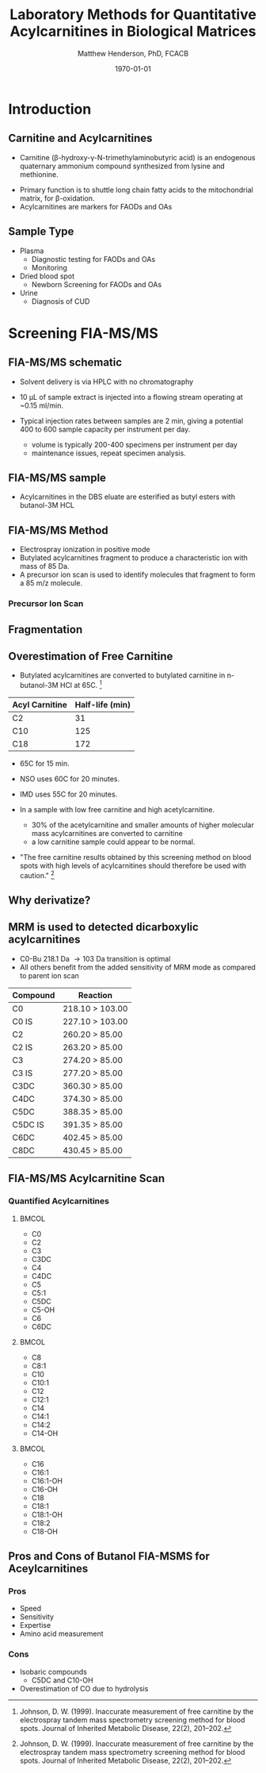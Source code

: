 #+TITLE: Laboratory Methods for Quantitative Acylcarnitines in Biological Matrices
#+AUTHOR: Matthew Henderson, PhD, FCACB
#+DATE: \today

:PROPERTIES:
#+DRAWERS: PROPERTIES
#+LaTeX_CLASS: beamer
#+LaTeX_CLASS_OPTIONS: [presentation, smaller]
#+BEAMER_THEME: Hannover
#+BEAMER_COLOR_THEME: whale
#+BEAMER_FRAME_LEVEL: 2
#+COLUMNS: %40ITEM %10BEAMER_env(Env) %9BEAMER_envargs(Env Args) %4BEAMER_col(Col) %10BEAMER_extra(Extra)
#+OPTIONS: H:2 toc:nil
#+PROPERTY: header-args:R :session *R*
#+PROPERTY: header-args :cache no
#+PROPERTY: header-args :tangle yes
#+STARTUP: beamer
#+STARTUP: overview
#+STARTUP: hidestars
#+STARTUP: indent
# #+BEAMER_HEADER: \subtitle{What is an Automated and Reproducible Report?}
#+BEAMER_HEADER: \institute[NSO]{Newborn Screening Ontario | The University of Ottawa}
#+BEAMER_HEADER: \titlegraphic{\includegraphics[height=1cm,keepaspectratio]{../logos/NSO_logo.pdf}\includegraphics[height=1cm,keepaspectratio]{../logos/cheo-logo.png} \includegraphics[height=1cm,keepaspectratio]{../logos/UOlogoBW.eps}}
#+latex_header: \hypersetup{colorlinks,linkcolor=white,urlcolor=blue}
#+LaTeX_header: \usepackage{textpos}
#+LaTeX_header: \usepackage{textgreek}
#+LaTeX_header: \usepackage[version=4]{mhchem}
#+LaTeX_header: \usepackage{chemfig}
#+LaTeX_header: \usepackage{siunitx}
#+LaTeX_header: \usepackage{gensymb}
#+LaTex_HEADER: \usepackage[usenames,dvipsnames]{xcolor}
#+LaTeX_HEADER: \usepackage[T1]{fontenc}
#+LaTeX_HEADER: \usepackage{lmodern}
#+LaTeX_HEADER: \usepackage{verbatim}
#+LaTeX_HEADER: \usepackage{tikz}
#+LaTeX_HEADER: \usetikzlibrary{shapes.geometric,arrows,decorations.pathmorphing,backgrounds,positioning,fit,petri}
:END:
#+BEGIN_LaTeX
%\logo{\includegraphics[width=1cm,height=1cm,keepaspectratio]{../logos/NSO_logo_small.pdf}~%
%    \includegraphics[width=1cm,height=1cm,keepaspectratio]{../logos/UOlogoBW.eps}%
%}

\vspace{220pt}
\beamertemplatenavigationsymbolsempty
\setbeamertemplate{caption}[numbered]
\setbeamerfont{caption}{size=\tiny}
% \addtobeamertemplate{frametitle}{}{%
% \begin{textblock*}{100mm}(.85\textwidth,-1cm)
% \includegraphics[height=1cm,width=2cm]{cat}
% \end{textblock*}}

\tikzstyle{chemical} = [rectangle, rounded corners, text width=5em, minimum height=1em,text centered, draw=black, fill=none]
\tikzstyle{hardware} = [rectangle, rounded corners, text width=5em, minimum height=1em,text centered, draw=black, fill=gray!30]
\tikzstyle{ms} = [rectangle, rounded corners, text width=5em, minimum height=1em,text centered, draw=orange, fill=none]
\tikzstyle{msw} = [rectangle, rounded corners, text width=7em, minimum height=1em,text centered, draw=orange, fill=none]
\tikzstyle{label} = [rectangle,text width=8em, minimum height=1em, text centered, draw=none, fill=none]
\tikzstyle{hl} = [rectangle, rounded corners, text width=5em, minimum height=1em,text centered, draw=black, fill=red!30]
\tikzstyle{box} = [rectangle, rounded corners, text width=5em, minimum height=5em,text centered, draw=black, fill=none]
\tikzstyle{arrow} = [thick,->,>=stealth]
\tikzstyle{hl-arrow} = [ultra thick,->,>=stealth,draw=red]

#+END_LaTeX

* Introduction
** Carnitine and Acylcarnitines

- Carnitine (\beta{}-hydroxy-\gamma{}-N-trimethylaminobutyric acid) is
  an endogenous quaternary ammonium compound synthesized from lysine
  and methionine.
# - L-Carnitine has been described as a "conditionally essential"
#   nutrient for humans.
# - Populations with an exogenous carnitine requirement include:
#   - infants (premature and full-term),
#   - patients on long-term parenteral nutrition,
#   - perhaps children.
# - Exogenous carnitine is required to maintain "normal" (in the
#   epidemiologic sense) plasma or serum carnitine concentrations in
#   humans of all ages.
- Primary function is to shuttle long chain fatty acids to the
  mitochondrial matrix, for \beta{}-oxidation.
- Acylcarnitines are markers for FAODs and OAs
\vspace{2em}
#+BEGIN_LaTeX
\centering
\chemname{\chemfig[][scale=.5]{H3C-N^{+}([2]-CH3)([6]-CH3)-CH2-C([2]-H)([6]-OH)-CH_2-C([1]=O)([7]-O^{-})}}{\tiny Carnitine}
\hspace{3em}
\chemname{\chemfig[][scale=.5]{H3C-N^{+}([2]-CH3)([6]-CH3)-CH2-C([2]-H)([6]-O-C([0]=O)-{\color{red}R})-CH_2-C([1]=O)([7]-O^{-})}}{\tiny Acylcarnitine}
%\chemname{\chemfig[][scale=.5]{H3C-N^{+}([2]-CH3)([6]-CH3)-CH2-C([2]-H)([6]-O-C([0]=O)-{\color{red}R})-CH_2-C([2]=O)-O-CH_2-CH_2-CH_2-CH_3}}{\tiny Acylcarnitine, butyl ester}
#+END_LaTeX

** Sample Type
- Plasma
  - Diagnostic testing for FAODs and OAs
  - Monitoring
- Dried blood spot
  - Newborn Screening for FAODs and OAs
- Urine
  - Diagnosis of CUD
** COMMENT ERNDIM Plasma Acylcarnitines Survey
#+CAPTION: Free Carnitine
#+ATTR_LATEX: :height 0.8\textheight
[[./figures/free_carnitine_erndim.png]]

** COMMENT ERNDIM Plasma Acylcarnitines Survey
#+CAPTION: Acetylcarnitine
#+ATTR_LATEX: :height 0.8\textheight
[[./figures/acetylcarnitine_erndim.png]]

* Screening FIA-MS/MS
** FIA-MS/MS schematic
#+BEGIN_LaTeX
\begin{center}
\begin{tikzpicture}[node distance=7em]
% nodespp
\node(ms1)[ms]{MS1: Mass Filter};
\node(cc)[ms, right of=ms1]{Collision cell};
\node(ms2)[ms, right of=cc]{MS2: Mass Filter};
\node(ion)[ms, below of=ms1,yshift=3em]{Ionization};
\node(lc)[msw, below of=ion,yshift=3em]{Injection};
\node(detector)[ms, below of=ms2, yshift=3em]{Detector};
% arrows
\draw[arrow](lc) -- (ion);
\draw[arrow](ion) -- (ms1);
\draw[arrow](ms1) -- (cc);
\draw[arrow](cc) -- (ms2);
\draw[arrow](ms2) -- (detector);
\end{tikzpicture}
\end{center}
#+END_LaTeX

- Solvent delivery is via HPLC with no chromatography
- 10 \micro{}L of sample extract is injected into a flowing stream operating at ~0.15 ml/min.

- Typical injection rates between samples are 2 min, giving a potential 400
  to 600 sample capacity per instrument per day.
  - volume is typically 200-400 specimens per instrument per day
  - maintenance issues, repeat specimen analysis.
** FIA-MS/MS sample 

- Acylcarnitines in the DBS eluate are esterified as butyl esters with butanol-3M HCL

#+BEGIN_LaTeX
\definesubmol{x}{-[1,.6]-[7,.6]}
\definesubmol{y}{-[7,.6]-[1,.6]}
\definesubmol{d}{!y!y-[7,.6]{\color{red}COOH}}
\definesubmol{e}{!y!y}
\centering
\schemedebug{false}
\schemestart
\chemname{\chemfig[][scale=.33]{-N^{+}([2]-)([6]-)-[1]-[7]([6]-O-([5]=O)!e)-[1]-[7]([7]=O)([1]-O^{-})}}{\tiny C5-carnitine}
\+
\chemname{\chemfig[][scale=.33]{HO!x!x}}{\tiny n-butanol}
\arrow{-U>[][{\tiny \ce{H2O}}]}
\chemname{\chemfig[][scale=.33]{-N^{+}([2]-)([6]-)-[1]-[7]([6]-O-([5]=O)!e)-[1]-[7]([6]=O)-[1,.6]O!y!y}}{\tiny C5-carnitine, butyl ester}
\schemestop
\vspace{2em}
\schemedebug{false}
\schemestart
\chemname{\chemfig[][scale=.33]{-N^{+}([2]-)([6]-)-[1]-[7]([6]-O-([5]=O)!d)-[1]-[7]([7]=O)([1]-O^{-})}}{\tiny C6DC-carnitine}
\+
\chemname{\chemfig[][scale=.33]{HO!x!x}}{\tiny n-butanol}
\arrow{-U>[][{\tiny \ce{2H2O}}]}
\chemname{\chemfig[][scale=.33]{-N^{+}([2]-)([6]-)-[1]-[7]([6]-O-([5]=O)!e-[7,.6]O!x!x)-[1]-[7]([6]=O)-[1,.6]O!y!y}}{\tiny C6DC-carnitine, butyl ester}
\schemestop 
#+END_LaTeX

** FIA-MS/MS Method

- Electrospray ionization in positive mode
- Butylated acylcarnitines fragment to produce a characteristic ion with mass of 85 Da. 
- A precursor ion scan is used to identify molecules that fragment to form a 85 m/z molecule.

*** Precursor Ion Scan
#+BEGIN_LaTeX
\begin{center}
\begin{tikzpicture}[]
\node[box](ms1)[]{};
\node[label](ms1u)[above=of ms1,yshift=-3em]{MS1};
\node[label](ms1l)[below=of ms1,yshift=3em]{scanning};
\node[box](cc)[right= of ms1]{};
\node[label](ccu)[above=of cc,yshift=-3em]{Collision cell};
\node[label](ccl)[below=of cc,yshift=3em]{fragmentation};
\node[box](ms2)[right= of cc]{};
\node[label](ms2u)[above=of ms2,yshift=-3em]{MS2};
\node[label](ms2l)[below=of ms2,yshift=3em]{85 m/z};
\draw[->](ms1) -- (cc);
\draw[->](cc) -- (ms2);

%ms1
\draw [gray,->, decorate,decoration=snake] (-.8,0.5) -- (.8,0.5);
\draw [gray,->, decorate,decoration=snake] (-.8,0.25) -- (.8,0.25);
\draw [blue, ->,decorate,decoration=snake] (-.8, 0) -- (.8,0);
\draw [gray,->, decorate,decoration=snake] (-.8,-0.25) -- (.8,-0.25);
\draw [gray,->,decorate,decoration=snake] (-.8,-0.5) -- (.8,-0.5);

%cc
\draw [blue,->,decorate,decoration=snake] (2.1, 0) -- (2.4,0);
\fill (2.6,0) circle (0.1); 
\draw [gray,->,decorate,decoration=snake] (2.8, 0) -- (3.8,0.5);
\draw [red, ->,decorate,decoration=snake] (2.8, 0) -- (3.8,0);
\draw [gray,->,decorate,decoration=snake] (2.8, 0) -- (3.8,-0.5);

%ms2
\draw [red,->,decorate,decoration=snake] (5.1, 0) -- (6.8,0);
\end{tikzpicture}
\end{center}
#+END_LaTeX

** Fragmentation
#+BEGIN_LaTeX
\definesubmol{x}{-[1,.6]-[7,.6]}
\centering
 \chemname{\chemfig[][scale=.33]{H_{3}C-N^{+}([2]-CH_3)([6]-CH_{3})-CH_2-C([2]-H)([6]-O-C([0]=O)-{\color{red}R})-CH_2-C([2]=O)-O-CH_2-CH_2-CH_2-CH_3}}{\tiny acylcarnitine, butyl ester}

\vspace{2.5em}

 \chemname{\chemfig[][scale=.33]{H_{3}C-N([1]-CH_3)([7]-CH_3)}}{\tiny trimethylamine}
\hspace{2em}
\chemname{\chemfig[][scale=.33]{{\color{red}R}-C([1]=O)([7]-OH)}}{\tiny carboxylic acid}
\hspace{2em}
 \chemname{\chemfig[][scale=.33]{H!x!x}}{\tiny butyl group}
\hspace{2em}
 \chemname{\chemfig[][scale=.33]{H_{2}C^{+}-HC=CH-C([1]=O)([7]-OH)}}{\tiny 85 m/z}
#+END_LaTeX

** Overestimation of Free Carnitine

- Butylated acylcarnitines are converted to butylated carnitine in
  n-butanol-3M HCl at 65\degree{}C. [fn:johnson]

| Acyl Carnitine | Half-life (min) |
|----------------+-----------------|
| C2             |              31 |
| C10            |             125 |
| C18            |             172 |

- 65\degree{}C for 15 min.  
- NSO uses 60\degree{}C for 20 minutes.
- IMD uses 55\degree{}C for 20 minutes.

- In a sample with low free carnitine and high acetylcarnitine.
  - 30% of the acetylcarnitine and smaller amounts of higher
    molecular mass acylcarnitines are converted to carnitine
  - a low carnitine sample could appear to be normal.
- "The free carnitine results obtained by this screening method on
  blood spots with high levels of acylcarnitines should therefore be
  used with caution." [fn:johnson]

[fn:johnson] Johnson, D. W. (1999). Inaccurate measurement of free
carnitine by the electrospray tandem mass spectrometry screening
method for blood spots. Journal of Inherited Metabolic Disease, 22(2),
201–202. 
** COMMENT Free and Total Carnitine
*** Fractional Tubular Re-absorption of Carnitine

#+BEGIN_LaTeX
\begin{equation*}
FTR_{carnitine}\% = \left( 1 -  \frac{carnitine_{urine} \cdot creatinine_{plasma}}{carnitine_{plasma} \cdot creatinine_{urine}}\right) \cdot 100
\end{equation*}
#+END_LaTeX

- normally >98%, \Downarrow in CUD

*** Free/Total Carnitine

\[
\frac{Free_{carnitine}}{Total_{carnitine}} = \frac{C_0}{\sum_{0}^{18} C_n}
\]

- \Downarrow in CUD, < 5-10% of normal 


** Why derivatize?

[[./figures/ionization.png]]

** MRM is used to detected dicarboxylic acylcarnitines

- C0-Bu 218.1 Da \to 103 Da transition is optimal
- All others benefit from the added sensitivity of MRM mode as compared to parent ion scan

\small
| Compound | Reaction        |
|----------+-----------------|
| C0       | 218.10 > 103.00 |
| C0 IS    | 227.10 > 103.00 |
| C2       | 260.20 > 85.00  |
| C2 IS    | 263.20 > 85.00  |
| C3       | 274.20 > 85.00  |
| C3 IS    | 277.20 > 85.00  |
| C3DC     | 360.30 > 85.00  |
| C4DC     | 374.30 > 85.00  |
| C5DC     | 388.35 > 85.00  |
| C5DC IS  | 391.35 > 85.00  |
| C6DC     | 402.45 > 85.00  |
| C8DC     | 430.45 > 85.00  |

** FIA-MS/MS Acylcarnitine Scan
*** Quantified Acylcarnitines
****                                                               :BMCOL:
:PROPERTIES:
:BEAMER_col: 0.3
:END:
- C0
- C2
- C3
- C3DC
- C4
- C4DC
- C5
- C5:1
- C5DC
- C5-OH
- C6
- C6DC
****                                                               :BMCOL:
:PROPERTIES:
:BEAMER_col: 0.3
:END:
- C8
- C8:1
- C10
- C10:1
- C12
- C12:1
- C14
- C14:1
- C14:2
- C14-OH
****                                                               :BMCOL:
:PROPERTIES:
:BEAMER_col: 0.3
:END:
- C16
- C16:1
- C16:1-OH
- C16-OH
- C18
- C18:1
- C18:1-OH
- C18:2
- C18-OH
** Pros and Cons of Butanol  FIA-MSMS for Aceylcarnitines
*** Pros
- Speed
- Sensitivity
- Expertise
- Amino acid measurement
*** Cons
- Isobaric compounds
  - C5DC and C10-OH
- Overestimation of CO due to hydrolysis

* COMMENT Diagnostic FIA-MS/MS
** Diagnostic FIA-MS/MS schematic
#+BEGIN_LaTeX
\begin{center}
\begin{tikzpicture}[node distance=7em]
% nodes
\node(ms1)[ms]{MS1: Mass Filter};
\node(cc)[ms, right of=ms1]{Collision cell};
\node(ms2)[ms, right of=cc]{MS2: Mass Filter};
\node(ion)[ms, below of=ms1,yshift=3em]{Ionization};
\node(lc)[msw, below of=ion,yshift=3em]{Fused silica};
\node(detector)[ms, below of=ms2, yshift=3em]{Detector};
% arrows
\draw[arrow](lc) -- (ion);
\draw[arrow](ion) -- (ms1);
\draw[arrow](ms1) -- (cc);
\draw[arrow](cc) -- (ms2);
\draw[arrow](ms2) -- (detector);
\end{tikzpicture}
\end{center}
#+END_LaTeX
- ESI in positive mode
** Inlet table                                                     :noexport:
#+tblname: data-table
| Time |  Flow |  %A | %B |
|------+-------+-----+----|
|    0 |  1.00 | 100 |  0 |
|  0.3 | 0.095 | 100 |  0 |
|  1.2 | 0.100 | 100 |  0 |
| 1.55 | 0.500 | 100 |  0 |
| 1.85 | 0.100 | 100 |  0 |
|  2.5 | 0.100 | 100 |  0 |

** FIA-MS/MS sample prep
- 20 \micro{}L of sample is mixed with 400 \micro{}L of IS in Methanol centrifuge to deproteinize.
- supernatant is removed and 100 \micro{}L of n-butanol-3M HCL is added
- dried down
- reconstituted with 200 \micro{}L 80% acetonitrile.
- 7.5 \micro{}L injection.

#+begin_src gnuplot :var data=data-table :file ./figures/outletmethod.pdf
reset
set title "UPLC Method"
set key on
set xlabel "min"

set xrange [0:3]

set ylabel "ml/min"
set yrange [0:1.2]

plot data u 1:2 w lp lw 2 t "80% ACN"

#+end_src

#+ATTR_LATEX: :width 0.7\textwidth
#+RESULTS:
[[file:./figures/outletmethod.pdf]]

** FIA-MS/MS transitions
*** Quantified acetylcarnitines
\tiny

****                                                               :BMCOL:
:PROPERTIES:
:BEAMER_col: 0.33
:END:

- C2 (ACETYL)
- C3:1 (PROPENYL)
- C3 (PROPIONYL)
- C4 (BUTYRYL)
- C5:1 (TIGLYL)
- C5 (ISOVALERYL)
- C4-OH (3OH-BUTYRYL)
- C6 (HEXANOYL)
- C5-OH/2ME3-OH BUTYRYL	
- BENZOYL
- C6-OH (3OH-HEXANOYL)	
- PHENYLACETYL	
- C8:1 (OCTENOYL)
- C8 (OCTANOYL)	

****                                                               :BMCOL:
:PROPERTIES:
:BEAMER_col: 0.33
:END:


- C3DC (MALONYL)
- C10:3 (DECATRIENOYL)
- C10:2 (DECADIENOYL)
- C10:1 (DECENOYL)
- C10 (DECANOYL)
- C4DC (MEMALONYL/SUCCINYL) 
- C5DC (GLUTARYL)/C10-OH
- C12:1 (DODECENOYL)
- C12 (DODECANOYL)
- C6:DC/3 MEGLUTARYL
- C12OH (3 OH DODECANOYL)
- C14:2 (TETRADECADIENOYL)
- C14:1 (TETRADECENOYL)
- C14 (TETRADECANOYL)
- C8DC

****                                                               :BMCOL:
:PROPERTIES:
:BEAMER_col: 0.33
:END:

- C14-1OH (3OH TETRADECENYL)
- C14-OH (3OH TETRADECANOYL)
- C16:1 (PALMITOLEYL)
- C16 (PALMITOYL)
- C10DC (SEBACYL)
- C16-1OH (3OH PALMITOLEYL)
- C16OH (3OH PALMITOYL)
- C18:2 (LINOLEYL)
- C18:1 (OLEOYL)
- C18 (STEAROYL)
- C18:2OH (3OH LINOLEYL)
- C18:1OH (3OH OLELYL)
- C18OH (3OH STEAROYL)
- C16DC	
- C18:1DC

